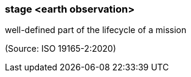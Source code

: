 === stage <earth observation>

well-defined part of the lifecycle of a mission

(Source: ISO 19165-2:2020)

